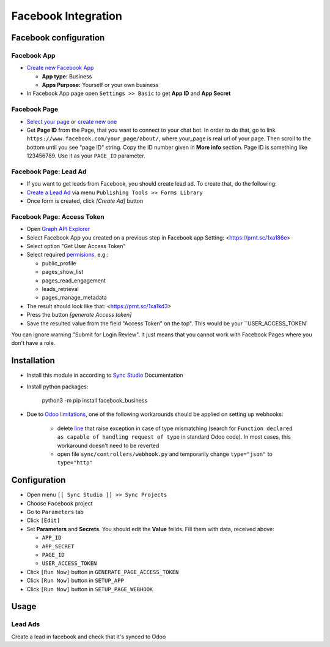 ======================
 Facebook Integration
======================

Facebook configuration
======================

Facebook App
------------

* `Create new Facebook App <https://developers.facebook.com/apps>`__

  * **App type:** Business
  * **Apps Purpose:** Yourself or your own business

* In Facebook App page open ``Settings >> Basic`` to get **App ID** and **App Secret**

Facebook Page
-------------

* `Select your page <https://www.facebook.com/pages/>`__ or `create new one <https://www.facebook.com/pages/creation>`__
* Get **Page ID** from the Page, that you want to connect to your chat bot. In order to do that, go to link ``https://www.facebook.com/your_page/about/``, where your_page is real url of your page. Then scroll to the bottom until you see "page ID" string. Copy the ID number given in **More info** section. Page ID is something like 123456789. Use it as your ``PAGE_ID`` parameter.


Facebook Page: Lead Ad
----------------------

* If you want to get leads from Facebook, you should create lead ad. To create that, do the following:
* `Create a Lead Ad <https://www.facebook.com/business/help/397336587121938>`__ via menu ``Publishing Tools >> Forms Library``
* Once form is created, click `[Create Ad]` button

Facebook Page: Access Token
---------------------------

* Open `Graph API Explorer <https://developers.facebook.com/tools/explorer/>`__
* Select Facebook App you created on a previous step in Facebook app Setting: <https://prnt.sc/1xa186e>
* Select option "Get User Access Token"
* Select required `permisions <https://developers.facebook.com/docs/pages/overview/permissions-features>`__, e.g.:

  * public_profile
  * pages_show_list
  * pages_read_engagement
  * leads_retrieval
  * pages_manage_metadata
  
* The result should look like that: <https://prnt.sc/1xa1kd3>
* Press the button `[generate Access token]`
* Save the resulted value from the field "Access Token" on the top". This would be your ``USER_ACCESS_TOKEN`

You can ignore warning "Submit for Login Review". It just means that you cannot
work with Facebook Pages where you don't have a role.

Installation
============

* Install this module in according to `Sync Studio <https://apps.odoo.com/apps/modules/12.0/sync/>`__ Documentation
* Install python packages:

    python3 -m pip install facebook_business

* Due to `Odoo limitations <https://github.com/odoo/odoo/issues/57133>`__, one of the following workarounds should be applied on setting up webhooks:

    * delete `line <https://github.com/odoo/odoo/blob/db25a9d02c2fd836e05632ef1e27b73cfdd863e3/odoo/http.py#L326>`__ that raise exception in case of type mismatching (search for ``Function declared as capable of handling request of type`` in standard Odoo code). In most cases, this workaround doesn't need to be reverted
    * open file ``sync/controllers/webhook.py`` and temporarily change ``type="json"`` to ``type="http"``

Configuration
=============

* Open menu ``[[ Sync Studio ]] >> Sync Projects``
* Choose ``Facebook`` project
* Go to ``Parameters`` tab
* Click ``[Edit]``
* Set **Parameters** and **Secrets**. You should edit the **Value** feilds. Fill them with data, received above:

  * ``APP_ID``
  * ``APP_SECRET``
  * ``PAGE_ID``
  * ``USER_ACCESS_TOKEN``

* Click ``[Run Now]`` button in ``GENERATE_PAGE_ACCESS_TOKEN``
* Click ``[Run Now]`` button in ``SETUP_APP``
* Click ``[Run Now]`` button in ``SETUP_PAGE_WEBHOOK``

Usage
=====

Lead Ads
--------

Create a lead in facebook and check that it's synced to Odoo

